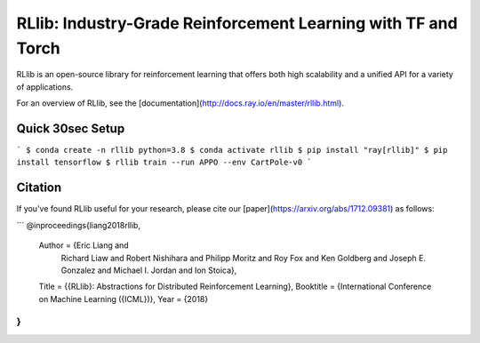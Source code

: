 RLlib: Industry-Grade Reinforcement Learning with TF and Torch
==============================================================

RLlib is an open-source library for reinforcement learning that offers both high scalability and a unified API for a variety of applications.

For an overview of RLlib, see the [documentation](http://docs.ray.io/en/master/rllib.html).



Quick 30sec Setup
-----------------

```
$ conda create -n rllib python=3.8
$ conda activate rllib
$ pip install "ray[rllib]"
$ pip install tensorflow
$ rllib train --run APPO --env CartPole-v0
```


Citation
--------

If you've found RLlib useful for your research, please cite our [paper](https://arxiv.org/abs/1712.09381) as follows:

```
@inproceedings{liang2018rllib,
    Author = {Eric Liang and
              Richard Liaw and
              Robert Nishihara and
              Philipp Moritz and
              Roy Fox and
              Ken Goldberg and
              Joseph E. Gonzalez and
              Michael I. Jordan and
              Ion Stoica},
    Title = {{RLlib}: Abstractions for Distributed Reinforcement Learning},
    Booktitle = {International Conference on Machine Learning ({ICML})},
    Year = {2018}
}
```

